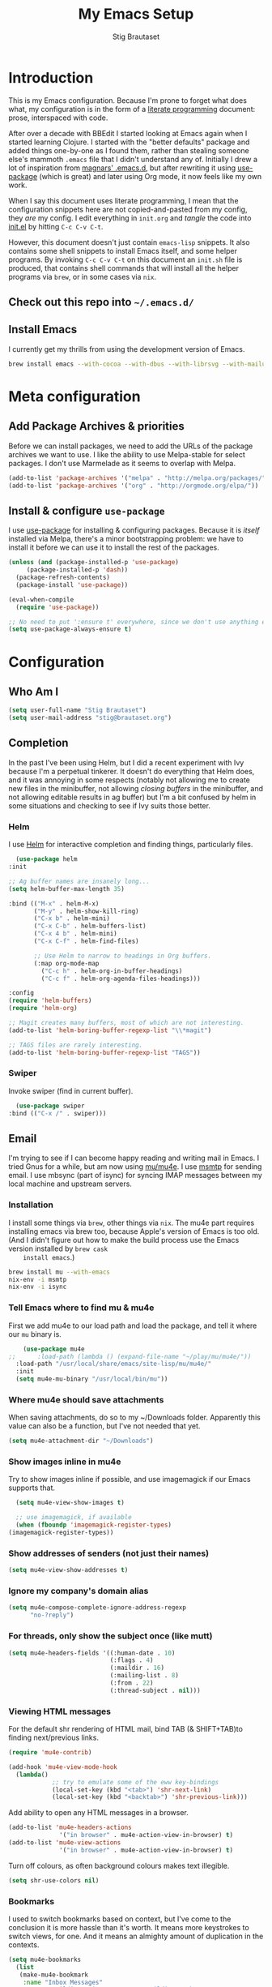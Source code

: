 #+TITLE: My Emacs Setup
#+AUTHOR: Stig Brautaset
#+OPTIONS: f:t h:4
#+PROPERTY: header-args:emacs-lisp    :tangle init.el
#+PROPERTY: header-args:sh            :tangle init.sh
#+PROPERTY: header-args            :results silent
#+STARTUP: content
* Introduction

  This is my Emacs configuration. Because I'm prone to forget what does what,
  my configuration is in the form of a [[http://orgmode.org/worg/org-contrib/babel/intro.html#literate-programming][literate programming]] document: prose,
  interspaced with code.

  After over a decade with BBEdit I started looking at Emacs again
  when I started learning Clojure. I started with the "better
  defaults" package and added things one-by-one as I found them,
  rather than stealing someone else's mammoth =.emacs= file that I
  didn't understand any of. Initially I drew a lot of inspiration from
  [[https://github.com/magnars/.emacs.d][magnars' .emacs.d]], but after rewriting it using [[https://github.com/jwiegley/use-package][use-package]] (which
  is great) and later using Org mode, it now feels like my own work.

  When I say this document uses literate programming, I mean that the
  configuration snippets here are not copied-and-pasted from my
  config, they /are/ my config. I edit everything in =init.org= and /tangle/
  the code into [[file:init.el][init.el]] by hitting =C-c C-v C-t=.

  However, this document doesn't just contain =emacs-lisp= snippets. It
  also contains some shell snippets to install Emacs itself, and some
  helper programs. By invoking =C-c C-v C-t= on this document an =init.sh=
  file is produced, that contains shell commands that will install all
  the helper programs via =brew=, or in some cases via =nix=.

** Check out this repo into =~/.emacs.d/=

** Install Emacs

   I currently get my thrills from using the development version of Emacs.

   #+BEGIN_SRC sh
   brew install emacs --with-cocoa --with-dbus --with-librsvg --with-mailutils
   #+END_SRC

* Meta configuration

** Add Package Archives & priorities

   Before we can install packages, we need to add the URLs of the
   package archives we want to use. I like the ability to use
   Melpa-stable for select packages. I don't use Marmelade as it seems
   to overlap with Melpa.

   #+BEGIN_SRC emacs-lisp
     (add-to-list 'package-archives '("melpa" . "http://melpa.org/packages/"))
     (add-to-list 'package-archives '("org" . "http://orgmode.org/elpa/"))
   #+END_SRC

** Install & configure =use-package=

   I use [[https://github.com/jwiegley/use-package][use-package]] for installing & configuring packages. Because it
   is /itself/ installed via Melpa, there's a minor bootstrapping
   problem: we have to install it before we can use it to install the
   rest of the packages.

   #+BEGIN_SRC emacs-lisp
     (unless (and (package-installed-p 'use-package)
		  (package-installed-p 'dash))
       (package-refresh-contents)
       (package-install 'use-package))

     (eval-when-compile
       (require 'use-package))

     ;; No need to put ':ensure t' everywhere, since we don't use anything else to install packages.
     (setq use-package-always-ensure t)
   #+END_SRC

* Configuration
** Who Am I

   #+BEGIN_SRC emacs-lisp
   (setq user-full-name "Stig Brautaset")
   (setq user-mail-address "stig@brautaset.org")
   #+END_SRC
** Completion

   In the past I've been using Helm, but I did a recent experiment with
   Ivy because I'm a perpetual tinkerer. It doesn't do everything that
   Helm does, and it was annoying in some respects (notably not
   allowing me to create new files in the minibuffer, not allowing
   /closing buffers/ in the minibuffer, and not allowing editable results
   in ag buffer) but I'm a bit confused by helm in some situations and
   checking to see if Ivy suits those better.

*** Helm

    I use [[https://github.com/emacs-helm/helm][Helm]] for interactive completion and finding things,
    particularly files.

    #+BEGIN_SRC emacs-lisp
      (use-package helm
	:init

	;; Ag buffer names are insanely long...
	(setq helm-buffer-max-length 35)

	:bind (("M-x" . helm-M-x)
	       ("M-y" . helm-show-kill-ring)
	       ("C-x b" . helm-mini)
	       ("C-x C-b" . helm-buffers-list)
	       ("C-x 4 b" . helm-mini)
	       ("C-x C-f" . helm-find-files)

	       ;; Use Helm to narrow to headings in Org buffers.
	       (:map org-mode-map
		     ("C-c h" . helm-org-in-buffer-headings)
		     ("C-c f" . helm-org-agenda-files-headings)))

	:config
	(require 'helm-buffers)
	(require 'helm-org)

	;; Magit creates many buffers, most of which are not interesting.
	(add-to-list 'helm-boring-buffer-regexp-list "\\*magit")

	;; TAGS files are rarely interesting.
	(add-to-list 'helm-boring-buffer-regexp-list "TAGS"))
    #+END_SRC

*** Swiper

    Invoke swiper (find in current buffer).

    #+BEGIN_SRC emacs-lisp
      (use-package swiper
	:bind (("C-x /" . swiper)))
    #+END_SRC
** Email

   I'm trying to see if I can become happy reading and writing mail in
   Emacs. I tried Gnus for a while, but am now using [[http://www.djcbsoftware.nl/code/mu/][mu/mu4e]]. I use
   [[http://msmtp.sourceforge.net/][msmtp]] for sending email. I use mbsync (part of isync) for syncing
   IMAP messages between my local machine and upstream servers.

*** Installation

    I install some things via =brew=, other things via =nix=. The mu4e
    part requires installing emacs via brew too, because Apple's
    version of Emacs is too old.  (And I didn't figure out how to make
    the build process use the Emacs version installed by =brew cask
    install emacs=.)

    #+BEGIN_SRC sh
      brew install mu --with-emacs
      nix-env -i msmtp
      nix-env -i isync
    #+END_SRC

*** Tell Emacs where to find mu & mu4e

    First we add mu4e to our load path and load the package, and tell it where
    our =mu= binary is.

    #+BEGIN_SRC emacs-lisp
      (use-package mu4e
  ;;      :load-path (lambda () (expand-file-name "~/play/mu/mu4e/"))
	:load-path "/usr/local/share/emacs/site-lisp/mu/mu4e/"
	:init
	(setq mu4e-mu-binary "/usr/local/bin/mu"))
    #+END_SRC

*** Where mu4e should save attachments

    When saving attachments, do so to my ~/Downloads folder. Apparently
    this value can also be a function, but I've not needed that yet.

    #+BEGIN_SRC emacs-lisp
      (setq mu4e-attachment-dir "~/Downloads")
    #+END_SRC

*** Show images inline in mu4e

    Try to show images inline if possible, and use imagemagick if our Emacs
    supports that.

    #+BEGIN_SRC emacs-lisp
      (setq mu4e-view-show-images t)

      ;; use imagemagick, if available
      (when (fboundp 'imagemagick-register-types)
	(imagemagick-register-types))
    #+END_SRC

*** Show addresses of senders (not just their names)

    #+BEGIN_SRC emacs-lisp
      (setq mu4e-view-show-addresses t)
    #+END_SRC

*** Ignore my company's domain alias

    #+BEGIN_SRC emacs-lisp
      (setq mu4e-compose-complete-ignore-address-regexp
            "no-?reply")
    #+END_SRC

*** For threads, only show the subject once (like mutt)

    #+BEGIN_SRC emacs-lisp
      (setq mu4e-headers-fields '((:human-date . 10)
                                  (:flags . 4)
                                  (:maildir . 16)
                                  (:mailing-list . 8)
                                  (:from . 22)
                                  (:thread-subject . nil)))
    #+END_SRC

*** Viewing HTML messages

    For the default shr rendering of HTML mail, bind TAB (& SHIFT+TAB)to
    finding next/previous links.

    #+BEGIN_SRC emacs-lisp
      (require 'mu4e-contrib)

      (add-hook 'mu4e-view-mode-hook
		(lambda()
                  ;; try to emulate some of the eww key-bindings
                  (local-set-key (kbd "<tab>") 'shr-next-link)
                  (local-set-key (kbd "<backtab>") 'shr-previous-link)))

    #+END_SRC

    Add ability to open any HTML messages in a browser.

    #+BEGIN_SRC emacs-lisp
      (add-to-list 'mu4e-headers-actions
                    '("in browser" . mu4e-action-view-in-browser) t)
      (add-to-list 'mu4e-view-actions
                    '("in browser" . mu4e-action-view-in-browser) t)
    #+END_SRC

    Turn off colours, as often background colours makes text illegible.

    #+BEGIN_SRC emacs-lisp
      (setq shr-use-colors nil)
    #+END_SRC

*** Bookmarks

    I used to switch bookmarks based on context, but I've come to the
    conclusion it is more hassle than it's worth. It means more
    keystrokes to switch views, for one. And it means an almighty amount
    of duplication in the contexts.

    #+BEGIN_SRC emacs-lisp
      (setq mu4e-bookmarks
	    (list
	     (make-mu4e-bookmark
	      :name "Inbox Messages"
	      :query "maildir:/Private/INBOX OR maildir:/Work/INBOX"
	      :key ?i)
	     (make-mu4e-bookmark
	      :name "Flagged Messages"
	      :query "flag:flagged"
	      :key ?f)
	     (make-mu4e-bookmark
	      :name "Unread Messages (Private)"
	      :query "flag:unread AND maildir:/Private/* AND NOT maildir:/Private/spam"
	      :key ?u)
	     (make-mu4e-bookmark
	      :name "Unread Messages (Work)"
	      :query "flag:unread AND maildir:/Work/INBOX"
	      :key ?w)
	     (make-mu4e-bookmark
	      :name "Today's messages"
	      :query "date:today..now"
	      :key ?t)
	     (make-mu4e-bookmark
	      :name "Last 7 days"
	      :query "date:7d..now"
	      :key ?7)))
    #+END_SRC

*** Signatures

    I use different signatures for different purposes. Work signature is
    read from a file, while some mailinglists get dynamic signatures
    with relevant Emacs / Org / Mu4e version information.

    #+BEGIN_SRC emacs-lisp
      (defun get-string-from-file (filePath)
	"Return filePath's file content."
	(with-temp-buffer
          (insert-file-contents filePath)
          (buffer-string)))

      (defun my-emacs-org-sig ()
	(concat "; " (car (split-string (emacs-version) " ("))
		", " (car (split-string (org-version nil t) " ("))))

      (defun my-emacs-mu4e-sig ()
	(concat "; " (car (split-string (emacs-version) " ("))
		", Mu4e " (car (split-string mu4e-mu-version))))
    #+END_SRC

*** Maildir Shortcuts

    Allow convenient jumping or moving directly to some maildirs.

    #+BEGIN_SRC emacs-lisp
      (setq mu4e-maildir-shortcuts '(("/Private/INBOX" . ?i)
                                     ("/Private/spam" . ?s)
                                     ("/Private/Archive" . ?a)
                                     ("/Work/INBOX" . ?I)
                                     ("/Work/spam" . ?S)
                                     ("/Work/archive" . ?A)))
    #+END_SRC

*** Dynamic folders

    Define sent, drafts, trash and refile folders based on the account
    we find the mail in.

    #+BEGIN_SRC emacs-lisp
      ;; Messages sent via GMail gets added to sent mail on the server side
      (setq mu4e-sent-folder "/Private/sent")

      ;; I don't want to sync drafts
      (setq mu4e-drafts-folder "/drafts")

      (setq mu4e-trash-folder
            (lambda (msg)
              (if (string-prefix-p "/Work/" (mu4e-msg-field msg :maildir))
                  "/Work/trash" "/Private/trash")))

      (setq mu4e-refile-folder
            (lambda (msg)
              (if (string-prefix-p "/Work/" (mu4e-msg-field msg :maildir))
                  "/Work/archive" "/Private/Archive")))
    #+END_SRC

*** Switch between multiple contexts

    Set up different contexts based on which folder / mailbox I'm in. This is
    much more obvious than Gnus' approach, IMO. I like it.

    #+BEGIN_SRC emacs-lisp
      (defun sb/maildir-match (needle)
	`(lambda (msg)
	   (when msg
	     (s-contains-p ,needle
			   (mu4e-message-field msg :maildir)))))

      (defun sb/to-match (needle)
	`(lambda (msg)
	   (when msg
	     (-some (lambda (entry)
		      (s-contains-p ,needle (cdr entry)))
		    (mu4e-message-field msg :to)))))

      (setq mu4e-contexts
	    (list
	     (make-mu4e-context
	      :name "Org"
	      :match-func (sb/to-match "emacs-orgmode")
	      :vars '((user-mail-address . "stig@brautaset.org")
		      (mu4e-compose-signature . (my-emacs-org-sig))))

	     (make-mu4e-context
	      :name "Mu"
	      :match-func (sb/to-match "mu-discuss")
	      :vars '((user-mail-address . "stig@brautaset.org")
		      (mu4e-compose-signature . (my-emacs-mu4e-sig))))

	     (make-mu4e-context
	      :name "Private"
	      :match-func (sb/maildir-match "/Private/")
	      :vars '((user-mail-address . "stig@brautaset.org")
		      (mu4e-compose-signature . nil)))

	     (make-mu4e-context
	      :name "GitHub"
	      :match-func (sb/to-match "@reply.github.com")
	      :vars '((user-mail-address . "sbrautaset@laterpay.net")
		      (mu4e-compose-signature . nil)))

	     (make-mu4e-context
	      :name "JIRA"
	      :match-func (sb/to-match "@laterpay.atlassian.net")
	      :vars '((user-mail-address . "sbrautaset@laterpay.net")
		      (mu4e-compose-signature . nil)))

	     (make-mu4e-context
	      :name "Work"
	      :match-func (sb/maildir-match "/Work/")
	      :vars '((user-mail-address . "sbrautaset@laterpay.net")
		      (mu4e-compose-signature . (get-string-from-file "~/Dropbox/Config/LaterPay.signature"))))))
    #+END_SRC

*** Context defaults

    #+BEGIN_SRC emacs-lisp
      (setq mu4e-context-policy nil)
      (setq mu4e-compose-context-policy 'ask)
    #+END_SRC

*** A list of my addresses

    #+BEGIN_SRC emacs-lisp
      (setq mu4e-user-mail-address-list
            '("stig@brautaset.org"
              "stig.brautaset@icloud.com"
              "sbrautaset@laterpay.net"))
    #+END_SRC

*** Tell mu4e that I don't want to email myself, normally

    #+BEGIN_SRC emacs-lisp
    (setq mu4e-compose-dont-reply-to-self t)
    #+END_SRC

*** Gmail hacks
**** Don't store sent messages

     Google automatically stores messages sent through their SMTP
     servers to sent messages, so we should not duplicate that.

     #+BEGIN_SRC emacs-lisp
       (setq mu4e-sent-messages-behavior
             (lambda ()
               (if (string= (message-sendmail-envelope-from) "sbrautaset@laterpay.net")
                   'delete 'sent)))
     #+END_SRC

**** Skip duplicate emails

     Because of the weird interaction between Gmail labels and IMAP, often
     messages show up in =archive= /and/ INBOX. This setting should help in that
     case:

     #+BEGIN_SRC emacs-lisp
     (setq mu4e-headers-skip-duplicates t)
     #+END_SRC

*** Support queueing outgoing mail

    Configure mu4e to support queueing mail for sending later, for cases when I
    don't have network connection.

    #+BEGIN_SRC emacs-lisp
	(setq smtpmail-queue-mail nil
            smtpmail-queue-dir   "~/Maildir/queue/cur")
    #+END_SRC

    This requires creating the queue directory, which you can do with =mu=. We
    also tell mu not to index the queue:

    #+BEGIN_SRC sh
    mu mkdir ~/Maildir/queue
    touch ~/Maildir/queue/.noindex
    #+END_SRC

*** Downloading email over IMAP

    I used to use OfflineIMAP for this, but mbsync (from the isync suite) seems
    faster and doesn't have this annoying db outside of the Maildir to keep in
    sync. Config looks like this:

    #+BEGIN_SRC conf :tangle ~/.mbsyncrc
      IMAPAccount icloud
      Host imap.mail.me.com
      User stig.brautaset@icloud.com
      # UseIMAPS yes
      AuthMechs LOGIN
      SSLType IMAPS
      SSLVersions TLSv1
      PassCmd "security find-generic-password -s mbsync-icloud-password -w"

      IMAPStore icloud-remote
      Account icloud

      MaildirStore icloud-local
      Path ~/Maildir/Private/
      Inbox ~/Maildir/Private/INBOX

      Channel icloud-inbox
      Master :icloud-remote:
      Slave :icloud-local:
      Create Both
      Expunge Both
      SyncState *

      Channel icloud-archive
      Master :icloud-remote:
      Slave :icloud-local:
      Patterns "Archive"
      Create Both
      Expunge Both
      SyncState *

      Channel icloud-trash
      Master :icloud-remote:"Deleted Messages"
      Slave :icloud-local:trash
      Create Both
      Expunge Both
      SyncState *

      Channel icloud-spam
      Master :icloud-remote:"Junk"
      Slave :icloud-local:spam
      Create Both
      Expunge Both
      SyncState *

      Channel icloud-sent
      Master :icloud-remote:"Sent Messages"
      Slave :icloud-local:sent
      Create Both
      Expunge Both
      SyncState *


      # ACCOUNT INFORMATION
      IMAPAccount gmail
      Host imap.gmail.com
      User sbrautaset@laterpay.net
      PassCmd "security find-generic-password -s mbsync-gmail-password -w"
      # UseIMAPS yes
      # AuthMechs LOGIN
      AuthMechs PLAIN
      SSLType IMAPS
      # SSLVersions SSLv3
      CertificateFile /usr/local/etc/openssl/cert.pem

      # THEN WE SPECIFY THE LOCAL AND REMOTE STORAGE
      # - THE REMOTE STORAGE IS WHERE WE GET THE MAIL FROM (E.G., THE
      #   SPECIFICATION OF AN IMAP ACCOUNT)
      # - THE LOCAL STORAGE IS WHERE WE STORE THE EMAIL ON OUR COMPUTER

      # REMOTE STORAGE (USE THE IMAP ACCOUNT SPECIFIED ABOVE)
      IMAPStore gmail-remote
      Account gmail

      # LOCAL STORAGE (CREATE DIRECTORIES with mkdir -p Maildir/gmail)
      MaildirStore gmail-local
      Path ~/Maildir/Work/
      Inbox ~/Maildir/Work/INBOX

      # CONNECTIONS SPECIFY LINKS BETWEEN REMOTE AND LOCAL FOLDERS
      #
      # CONNECTIONS ARE SPECIFIED USING PATTERNS, WHICH MATCH REMOTE MAIL
      # FOLDERS. SOME COMMONLY USED PATTERS INCLUDE:
      #
      # 1 "*" TO MATCH EVERYTHING
      # 2 "!DIR" TO EXCLUDE "DIR"
      # 3 "DIR" TO MATCH DIR
      #
      # FOR INSTANCE IN THE SPECIFICATION BELOW:
      #
      # gmail-inbox gets the folder INBOX, ARCHIVE, and everything under "ARCHIVE*"
      # gmail-trash gets only the "[Gmail]/Trash" folder and stores it to the local "trash" folder

      Channel gmail-inbox
      Master :gmail-remote:
      Slave :gmail-local:
      Create Both
      Expunge Both
      SyncState *

      Channel gmail-archive
      Master :gmail-remote:"Archived"
      Slave :gmail-local:archive
      Create Both
      Expunge Both
      SyncState *

      Channel gmail-trash
      Master :gmail-remote:"[Gmail]/Bin"
      Slave :gmail-local:trash
      Create Both
      Expunge Both
      SyncState *

      Channel gmail-spam
      Master :gmail-remote:"[Gmail]/Spam"
      Slave :gmail-local:spam
      Create Both
      Expunge Both
      SyncState *

      Channel gmail-sent
      Master :gmail-remote:"[Gmail]/Sent Mail"
      Slave :gmail-local:sent
      Create Both
      Expunge Both
      SyncState *

      # GROUPS PUT TOGETHER CHANNELS, SO THAT WE CAN INVOKE
      # MBSYNC ON A GROUP TO SYNC ALL CHANNELS
      #
      # FOR INSTANCE: "mbsync gmail" GETS MAIL FROM
      # "gmail-inbox", "gmail-sent", and "gmail-trash"
      #

      Group all
      Channel gmail-archive
      Channel gmail-inbox
      Channel gmail-sent
      Channel gmail-spam
      Channel gmail-trash
      Channel icloud-archive
      Channel icloud-inbox
      Channel icloud-sent
      Channel icloud-spam
      Channel icloud-trash

      Group inboxes
      Channel gmail-inbox
      Channel icloud-inbox
    #+END_SRC

*** Avoid "Duplicate UID" messages during mbsync runs

    #+BEGIN_SRC emacs-lisp
      (setq mu4e-change-filenames-when-moving t)
    #+END_SRC

*** Make the mu4e update window smaller than default

    This seems more appropriate for mbsync, since it's much less verbose
    than offlineimap by default.

    #+BEGIN_SRC emacs-lisp
    (setq mu4e~update-buffer-height 3)
    #+END_SRC

*** Be silent about indexing messages

    #+BEGIN_SRC emacs-lisp
      (setq mu4e-hide-index-messages t)
      (setq mu4e-update-interval nil)
    #+END_SRC

*** Cycle addresses in the From header

    Add a keybinding to cycle between from addresses in the message buffer.
    Credit to [[https://www.emacswiki.org/emacs/GnusTutorial][GnusTutorial]] which is where I found the example I adopted this
    from.

    #+BEGIN_SRC emacs-lisp
      (setq message-alternative-emails
            (regexp-opt mu4e-user-mail-address-list))

      (setq message-from-selected-index 0)
      (defun message-loop-from ()
	(interactive)
	(setq message-article-current-point (point))
	(goto-char (point-min))
	(if (eq message-from-selected-index (length mu4e-user-mail-address-list))
            (setq message-from-selected-index 0) nil)
	(while (re-search-forward "^From:.*$" nil t)
          (replace-match (concat "From: " user-full-name " <" (nth message-from-selected-index mu4e-user-mail-address-list) ">")))
	(goto-char message-article-current-point)
	(setq message-from-selected-index (+ message-from-selected-index 1)))

      (add-hook 'message-mode-hook
		(lambda ()
                  (define-key message-mode-map "\C-c\C-f\C-f" 'message-loop-from)))
    #+END_SRC

*** Compose Emails with Org mode

    I want to be able to create links to messages from Org mode
    capture templates, as email Inbox is a terrible TODO list.  I
    define =C-c x= as a short-cut to switch to Org mode, and back, to
    message mode, so that I can use full Org mode to edit messages if
    I want.

    #+BEGIN_SRC emacs-lisp
      (use-package mu4e
	:ensure nil
	:bind (:map mu4e-compose-mode-map ("C-c x" . org-mode))
	:config
	(require 'org-mu4e))
    #+END_SRC

    #+BEGIN_SRC emacs-lisp
      (use-package org-mime
	:bind (:map message-mode-map
                    ("C-c h" . org-mime-htmlize))
	:init
	(setq org-mime-preserve-breaks nil))
    #+END_SRC

*** Sending mail with MSMTP

    MSMTP's configuration is really simple, and it will detect the account to
    use from the "from" address. Let's go!

    MSMTP obtains passwords from the system Keychain. See the [[http://msmtp.sourceforge.net/doc/msmtp.html#Authentication][Authentication]]
    section in the msmtp documentation for details.

    #+BEGIN_SRC conf :tangle ~/.msmtprc
      defaults

      port 587
      tls on
      tls_trust_file /usr/local/etc/openssl/cert.pem
      auth on

      ###############
      account private

      from stig@brautaset.org
      host mail.gandi.net
      user mailbox@brautaset.org

      #############
      account icloud

      from stig.brautaset@icloud.com
      host smtp.mail.me.com
      user stig.brautaset@icloud.com

      ############
      account work

      from sbrautaset@laterpay.net
      host smtp.gmail.com
      user sbrautaset@laterpay.net

      #########################
      account default : private
    #+END_SRC

    Finally we have to tell Emacs to use msmtp to send mail:

    #+BEGIN_SRC emacs-lisp
      (setq message-send-mail-function 'message-send-mail-with-sendmail
            sendmail-program "msmtp")
    #+END_SRC

*** Don't keep buffer for sent messages

    #+BEGIN_SRC emacs-lisp
    (setq message-kill-buffer-on-exit t)
    #+END_SRC

*** Lookup by lists

    #+BEGIN_SRC emacs-lisp
      (defun my4e~query-lists-command ()
	(concat
	 "mu find --fields v 'list:.* AND date:1m.. AND flag:new' | sort -u"))

      (defun my4e~headers-ask-for-list ()
	(let* ((output (shell-command-to-string
			(my4e~query-lists-command)))
               (lists (split-string output "\n")))
          (ivy-completing-read "[mu4e] Jump to list: " lists)))

      (defun my4e-headers-jump-to-list (listid)
	(interactive
	 (let ((listid (my4e~headers-ask-for-list)))
           (list listid)))
	(when listid
          (mu4e-mark-handle-when-leaving)
          (mu4e-headers-search (format "flag:new list:\"%s\"" listid))))

      (define-key mu4e-headers-mode-map (kbd "l") 'my4e-headers-jump-to-list)
    #+END_SRC

*** Make editing with mu4e's format=flowed mode nicer

    I don't like how it forces you to use long lines, rather than use
    soft newlines, but setting a wide fringe and visual line mode makes
    it bearable.

    #+BEGIN_SRC emacs-lisp
      (setq mu4e-compose-format-flowed t)
    #+END_SRC

*** On-the-fly spell checking for email messages

    Do spell checking on-the-fly in message mode.

    #+BEGIN_SRC emacs-lisp
      (use-package flyspell-lazy
	:config
	(defun my-message-setup-routine ()
          (flyspell-mode 1))
	(add-hook 'mu4e-compose-mode-hook 'my-message-setup-routine))
    #+END_SRC
*** Get New Mail                                               :EXPERIMENTAL:

    #+begin_src emacs-lisp
    (setq mu4e-get-mail-command "mbsync -a")
    #+end_src
** Flymake

   #+BEGIN_SRC emacs-lisp
     (use-package flymake
       :bind (:map flymake-mode-map
	      ("M-n" . flymake-goto-next-error)
	      ("M-p" . flymake-goto-prev-error)))
   #+END_SRC
** International Support

    I'm Norwegian, but use a GB keyboard. I also use Dvorak keyboard
    layout. I also have Polish colleagues whose names I don't want to
    mangle completely. Keep this in mind if you find the below
    confusing.

*** Always use UTF-8 encoding

    Let's always use UTF-8 encoding. Pretty, pretty please with sugar on top.

    #+BEGIN_SRC emacs-lisp
      (setq locale-coding-system 'utf-8)
      (set-terminal-coding-system 'utf-8)
      (set-keyboard-coding-system 'utf-8)
      (set-selection-coding-system 'utf-8)
      (prefer-coding-system 'utf-8)
    #+END_SRC

*** Use Aspell with UK English Dictionary

    Configure Emacs to use the Queen's English for spell checking. Also,
    use /aspell/ rather than /ispell/.

    #+BEGIN_SRC emacs-lisp
      (setq ispell-program-name "aspell"
            ispell-dictionary "british")
    #+END_SRC

    Install aspell with the appropriate dictionary:

    #+BEGIN_SRC sh
      nix-env -i aspell
    #+END_SRC

** Lilypond

  #+BEGIN_SRC emacs-lisp
    (use-package lilypond-mode
      :load-path "/Applications/LilyPond.app/Contents/Resources/share/emacs/site-lisp/"
      :mode (("\\.ly\\'" . LilyPond-mode)
	     ("\\.ily\\'" . LilyPond-mode))
      :init
      (autoload 'LilyPond-mode "lilypond-mode" "LilyPond Editing Mode" t)
      (add-hook 'LilyPond-mode-hook (lambda () (turn-on-font-lock))))
  #+END_SRC

** Magit & GitHub
*** Magit

    I use [[http://magit.vc][Magit]] all day. If you use git a lot it's possibly worth switching to
    Emacs just for it. It is excellent. I bind =H-m= to =magit-status=, which is
    the main entry point for the mode.

    #+BEGIN_SRC emacs-lisp
      (use-package magit
	:bind (("M-m" . magit-status)
	       ("s-b" . magit-blame)))
    #+END_SRC

*** GitHub

    There's a new GitHub integration tool... Let's try that instead of
    magit-gh-pulls for a bit.

    #+BEGIN_SRC emacs-lisp
      (use-package magithub
	:after magit
	:init
	(setq magithub-clone-default-directory "~/work")
	:config
	(magithub-feature-autoinject t))
    #+END_SRC

    Link to file location on github.

    #+BEGIN_SRC emacs-lisp
      (use-package git-link
	:bind ("C-c g l" . git-link))
    #+END_SRC

*** Gists

    Viewing & editing gists in Emacs? Sure! I want that!

    #+BEGIN_SRC emacs-lisp
      (use-package gist
	:bind (("C-x g l" . gist-list)
               ("C-x g c" . gist-region-or-buffer-private))
	:init

	;; The defaults for these are too small for gists
	(setq max-specpdl-size 3000)
	(setq max-lisp-eval-depth 2000)

	(setq gist-ask-for-description t))
    #+END_SRC

*** Resolving Conflicts

    Sometimes I have to resolve conflicts. I then use Ediff, which I
    launch from Magit. Occasionally I want to pick *both* sides of the
    conflicts. (If both branches add an entry to a list, for example;
    which can often happen in hieradata / puppet.) This adds =d= as a
    shortcut to do that. ([[http://stackoverflow.com/a/29757750/5950][Credits]].) You can use =~= to swap the A and B
    buffers, so in effect you can get A then B, /or/ B then A.

    #+BEGIN_SRC emacs-lisp
      (defun ediff-copy-both-to-C ()
	(interactive)
	(ediff-copy-diff ediff-current-difference nil 'C nil
			 (concat
                          (ediff-get-region-contents ediff-current-difference 'A ediff-control-buffer)
                          (ediff-get-region-contents ediff-current-difference 'B ediff-control-buffer))))
      (defun add-d-to-ediff-mode-map () (define-key ediff-mode-map "d" 'ediff-copy-both-to-C))
      (add-hook 'ediff-keymap-setup-hook 'add-d-to-ediff-mode-map)
    #+END_SRC

*** Auto commit

    In some projects (notably, my Org/Agenda setup) I want to
    automatically commit when editing files.

    #+BEGIN_SRC emacs-lisp
      (use-package git-auto-commit-mode
	:init
	(setq gac-shell-and "; and "))
    #+END_SRC

** Miscellaneous
   Now on to the actual configuration of packages & Emacs behaviour.

*** Auto-complete

    #+BEGIN_SRC emacs-lisp
    (use-package company
      :init
      ;; https://emacs.stackexchange.com/a/10838
      (setq company-dabbrev-downcase nil)
      :config
      (global-company-mode))
    #+END_SRC

*** I like big fonts and I cannot lie

 #+BEGIN_SRC emacs-lisp
 (set-face-attribute 'default nil :height 150)
 #+END_SRC
*** Add =/usr/local/bin= to our path

    The GUI Emacs gets exec path from the system, rather than the login shell.
    This requires us to add ~/usr/local/bin~ to ~exec-path~ lest it can't find
    any programs installed by =brew=.

    #+BEGIN_SRC emacs-lisp
      (use-package exec-path-from-shell
	:config
	(when (memq window-system '(mac ns x))
	  (exec-path-from-shell-initialize)

	  ;; This is required for curl to work from within Emacs when curl is installed via nix
	  (exec-path-from-shell-copy-env "NIX_SSL_CERT_FILE")))

      ;; Avoid "WARNING: terminal is not fully functional" prompt every time
      ;; I invoke `aws $subcommand help`.
      (setenv "PAGER" "cat")
    #+END_SRC

*** Don't hide Emacs when  ⌘-h is pressed

    In Emacs Mac Port, ⌘-h bypasses any Emacs keybindings and instead sends a
    "pass command to system" message to Mac OSX, which then hides the entire
    application. [[https://github.com/railwaycat/homebrew-emacsmacport/issues/55][I don't want that]].

    #+BEGIN_SRC emacs-lisp
      (setq mac-pass-command-to-system nil)
    #+END_SRC

*** Make mouse scrolling smoother

    The adaptive mouse scrolling is far, far too quick so let's turn that off.

    #+BEGIN_SRC emacs-lisp
    (setq mouse-wheel-progressive-speed nil)
    (setq mouse-wheel-scroll-amount '(1 ((shift) . 5) ((control))))
    #+END_SRC

*** Support for fullscreen

    I like to run apps in fullscreen mode. Unfortunately ediff merge, when running
    an Emacs version without Yamamoto's Mac patch set, doesn't really work in
    fullscreen---it ends up putting the small emerge control frame on a
    different screen. Because I like Emacs 25 (for up-to-date Gnus) I work
    around this problem by exiting fullscreen and just maximising the frame
    instead.

    Toggling frame maximation is already available as =M-<f10>=, so all we need
    to do is add a key binding to toggle fullscreen. I found this function at
    the [[https://www.emacswiki.org/emacs/FullScreen#toc26][EmacsWiki Fullscreen page]], and it does just that.

    #+BEGIN_SRC emacs-lisp
      (defun my-toggle-fullscreen ()
	"Toggle full screen"
	(interactive)
	(set-frame-parameter
         nil 'fullscreen
         (when (not (frame-parameter nil 'fullscreen)) 'fullboth)))

      (global-set-key (kbd "M-<f11>") 'my-toggle-fullscreen)
    #+END_SRC

    Sometimes (when using ediff) I don't use fullscreen. By resizing the window
    by pixels rather than characters we can still fill the entire screen.

    #+BEGIN_SRC emacs-lisp
      (setq frame-resize-pixelwise t)
    #+END_SRC

*** Disable kill-emacs

    Disable =s-q= (=kill-emacs=) as it is too close to =M-q= which I use for
    reflowing text.

    #+BEGIN_SRC emacs-lisp
      (global-set-key (kbd "s-q") nil)
    #+END_SRC

*** Put Custom settings in a separate file

    I prefer to code my configuration, but sometimes Custom settings are good
    enough. I prefer that such settings live in a separate file though. Load
    that file if it exists.

    #+BEGIN_SRC emacs-lisp
      (setq custom-file (expand-file-name "custom.el" user-emacs-directory))
      (if (file-exists-p custom-file)
          (load custom-file))
    #+END_SRC

*** Start the Emacs Daemon

    We want Emacs to be running its server so we can interact with it using =emacsclient=.

   #+BEGIN_SRC emacs-lisp
     (require 'server)
     (unless (server-running-p)
       (server-start))
   #+END_SRC

*** End all files in a newline

    All files should end in a newline. Insert one if there isn't one already.

    #+BEGIN_SRC emacs-lisp
      (setq require-final-newline t)
    #+END_SRC

*** Highlight & deal with whitespace annoyances

    This highlights certain whitespace annoyances, and adds a key binding to
    clean it up.

    #+BEGIN_SRC emacs-lisp
      (require 'whitespace)
      (setq whitespace-style '(face empty tabs trailing))
      (global-whitespace-mode t)

      (global-set-key (kbd "s-w") 'whitespace-cleanup)
    #+END_SRC

*** Set up modifier keys on OS X

    Set up the modifier keys the way that best fits my keyboard.

    #+BEGIN_SRC emacs-lisp
      ;; Both Command keys are 'Meta'
      (setq mac-right-command-modifier 'meta
	    mac-command-modifier 'meta)

      ;; Option or Alt is 'Super'
      (setq mac-option-modifier 'super)

      ;; Right Alt (option) can be used to enter symbols like em dashes '—' and euros '€' and stuff.
      (setq mac-right-option-modifier 'nil)

      (setq ns-function-modifier 'hyper)
    #+END_SRC

*** Auto revert mode

    When files change on disk, revert the buffer automatically.

    #+BEGIN_SRC emacs-lisp
      (global-auto-revert-mode 1)
    #+END_SRC

*** Don't store backup files next to originals

    I don't like backup files (those dreaded =foo~= ones) all over my disk.
    This places them in =~/.emacs.d/backups=.

    #+BEGIN_SRC emacs-lisp
      (setq backup-directory-alist `(("." . ,(concat user-emacs-directory "backups"))))
      (setq backup-by-copying t)
    #+END_SRC

*** Transparently open compressed files

    I *do* like it when Emacs transparently opens compressed files. It gives
    me the warm fuzzies.

    #+BEGIN_SRC emacs-lisp
      (auto-compression-mode t)
    #+END_SRC

*** Make 'y' and 'n' satisfy prompts

    Answering just 'y' or 'n' will do, rather than having to spell out "yes"
    or "no".

    #+BEGIN_SRC emacs-lisp
      (defalias 'yes-or-no-p 'y-or-n-p)
    #+END_SRC

*** Toggle Window Split function

    Sometimes a window is split horizontally, and you would prefer
    vertically. Or vice versa. This function can help! Just don't ask me how
    it works: I found it on StackOverflow. (I think. Again.)

    #+BEGIN_SRC emacs-lisp
      (defun toggle-window-split ()
	(interactive)
	(if (= (count-windows) 2)
            (let* ((this-win-buffer (window-buffer))
                   (next-win-buffer (window-buffer (next-window)))
                   (this-win-edges (window-edges (selected-window)))
                   (next-win-edges (window-edges (next-window)))
                   (this-win-2nd (not (and (<= (car this-win-edges)
                                               (car next-win-edges))
                                           (<= (cadr this-win-edges)
                                               (cadr next-win-edges)))))
                   (splitter
                    (if (= (car this-win-edges)
                           (car (window-edges (next-window))))
			'split-window-horizontally
                      'split-window-vertically)))
              (delete-other-windows)
              (let ((first-win (selected-window)))
		(funcall splitter)
		(if this-win-2nd (other-window 1))
		(set-window-buffer (selected-window) this-win-buffer)
		(set-window-buffer (next-window) next-win-buffer)
		(select-window first-win)
		(if this-win-2nd (other-window 1))))))

      (define-key ctl-x-4-map "t" 'toggle-window-split)
    #+END_SRC

*** Delete the file for the current buffer function

    "Delete this file." Simple, huh?

    #+BEGIN_SRC emacs-lisp
      (defun delete-current-buffer-file ()
	"Removes file connected to current buffer and kills buffer."
	(interactive)
	(let ((filename (buffer-file-name))
              (buffer (current-buffer))
              (name (buffer-name)))
          (if (not (and filename (file-exists-p filename)))
              (ido-kill-buffer)
            (when (yes-or-no-p "Are you sure you want to remove this file? ")
              (delete-file filename)
              (kill-buffer buffer)
              (message "File '%s' successfully removed" filename)))))

      (global-set-key (kbd "C-x C-k") 'delete-current-buffer-file)
    #+END_SRC

*** Eshell

    I have started using /Eshell/. It is close to magic. There's not a lot of
    setup (it has its own [[file:eshell/alias][alias file]]), but I've got a keybinding to bring up
    eshell quickly. This launches eshell if it is not already running, or
    switches to it if it is.

    #+BEGIN_SRC emacs-lisp
      (global-set-key (kbd "C-c s") 'eshell)
    #+END_SRC

    Eshell is great, and its Tramp integration allows me to open remote files
    in local Emacs seamlessly with the =find-file= command. (Which I have
    aliased to =ff=.) Eshell also makes sure that my shell behaves the same,
    and has the same config, whether I am on a local machine or a remote one.

*** Tramp

    Allow using sudo over ssh, so we can sudo to root remotely on a machine
    that does not allow root login.

    #+BEGIN_SRC emacs-lisp
      (set-default 'tramp-default-proxies-alist
                   (quote ((".*" "\\`root\\'" "/ssh:%h:"))))
    #+END_SRC

    For opening files using sudo locally, don't connect via SSH. (My local
    machine doesn't accept SSH connections.)

    #+BEGIN_SRC emacs-lisp
      (add-to-list 'tramp-default-proxies-alist
                   '((regexp-quote (system-name)) nil nil))
    #+END_SRC

    If I don't set this then tramp will attempt to use OS X's tempfile
    directory on a remote machine, which does not work. I don't understand
    why it won't use the remote machine's temp directory automatically, but
    there you go.

    #+BEGIN_SRC emacs-lisp
      (setq temporary-file-directory "/tmp/")
    #+END_SRC

    Apparently using =ssh= is faster than the default =scp= mode, so let's use
    that.

    #+BEGIN_SRC emacs-lisp
    (setq tramp-default-method "ssh")
    #+END_SRC

    This function lets me re-open the currently open file using sudo[fn:1].
    I've bound it to =C-c C-s=. It works for both local and remote buffers.

    #+BEGIN_SRC emacs-lisp
      (defun sudo-edit-current-file ()
	(interactive)
	(let ((position (point)))
          (find-alternate-file
           (if (file-remote-p (buffer-file-name))
               (let ((vec (tramp-dissect-file-name (buffer-file-name))))
                 (tramp-make-tramp-file-name
                  "sudo"
                  (tramp-file-name-user vec)
                  (tramp-file-name-host vec)
                  (tramp-file-name-localname vec)))
             (concat "/sudo:root@localhost:" (buffer-file-name))))
          (goto-char position)))
    #+END_SRC

    The man pages on my OS X local machine are very oqften different from the
    remote machines I'm logged in to. Thus, when in eshell, in a /remote/ path,
    I would like to display /remote/ man pages from that system. I'm not sure
    the regular man command can do that, but /woman/ can, with a bit of help.

    I've not /completely/ nailed this, so the useability is a bit rough. But
    with the below command in eshell you can do:

    #+BEGIN_EXAMPLE
    alias man 'tramp-aware-woman ${*man -c --path $1}'
    #+END_EXAMPLE

    Now you have an alias which will open a woman buffer with the /remote/ man
    page of the man page you want.

    #+BEGIN_SRC emacs-lisp
      (defun tramp-aware-woman (man-page-path)
	(interactive)
	(let ((dir (eshell/pwd)))
          (woman-find-file
           (if (file-remote-p dir)
               (let ((vec (tramp-dissect-file-name dir)))
                 (tramp-make-tramp-file-name
                  (tramp-file-name-method vec)
                  (tramp-file-name-user vec)
                  (tramp-file-name-host vec)
                  man-page-path))
             man-page-path))))
    #+END_SRC

*** Set up Clipboard

    These settings improve pasting behaviour with programs outside Emacs.

    Save clipboard strings into the kill ring before replacing them. This is
    useful if you select something in Emacs, then select something from
    _another_ program. If you don't set this to non-nil the previous selection
    done from within Emacs is gone. This preserves it in the kill ring,
    enabling you to retrieve it.

    #+BEGIN_SRC emacs-lisp
      (setq save-interprogram-paste-before-kill t)
    #+END_SRC

    Copying ("yanking") with the mouse copies at point, rather than where you
    click.

    #+BEGIN_SRC emacs-lisp
      (setq mouse-yank-at-point t)
    #+END_SRC

*** Show more "recent files" in =M-x b= window

    Keep up to 100 recent files, rather than the default of 20.

    #+BEGIN_SRC emacs-lisp
     (setq recentf-max-saved-items 100)
    #+END_SRC

*** Save my place in each file

    It's nice if Emacs knows where I was last time I opened a file.

    #+BEGIN_SRC emacs-lisp
      (setq-default save-place t)
      (setq save-place-file (concat user-emacs-directory "places"))
    #+END_SRC

*** Save minibuffer history

    This allows us to "tap up" in the minibuffer to recall previous items,
    even from a previous session.

    #+BEGIN_SRC emacs-lisp
      (savehist-mode 1)
    #+END_SRC

*** Show Matching parens

    This is extremely useful. Put the mark on a paren (any of =()[]{}=,
    actually) and Emacs shows the matching closing/opening one.

    #+BEGIN_SRC emacs-lisp
      (show-paren-mode 1)
    #+END_SRC

*** Add keybinding to join next line to this

    With cursor at any point in a line, hit =M-j= to move to the end, and
    delete the newline. The cursor is left where the newline used to be.

    #+BEGIN_SRC emacs-lisp
      (global-set-key (kbd "M-j")
                      (lambda ()
			(interactive)
			(join-line -1)))
    #+END_SRC

*** Buffer-local regex search

    I like the =C-s= and =C-r= keybindings to mean "search forward/backward
    for this regex".

    #+BEGIN_SRC emacs-lisp
      (global-set-key (kbd "C-s") 'isearch-forward-regexp)
      (global-set-key (kbd "C-r") 'isearch-backward-regexp)
    #+END_SRC

*** Running tests

    Add a convenient keybinding for running tests interactively.

    #+BEGIN_SRC emacs-lisp
      (global-set-key (kbd "C-x t") 'ert)
    #+END_SRC

*** IRC

    But /of course/ Emacs has a built-in IRC client. In fact it has two! But I
    digress. Let's use the oldest one, and configure it slightly.

    #+BEGIN_SRC emacs-lisp
    (setq rcirc-default-nick "stigbra")
    (setq rcirc-default-full-name "Stig Brautaset")
    #+END_SRC

*** SmartParens

    #+BEGIN_SRC emacs-lisp
      (use-package smartparens
	:diminish

	;; I prefer to be explicit about the keybindings I use
	:bind (:map smartparens-mode-map
		    ("C-M-f" . sp-forward-sexp)
		    ("C-M-b" . sp-backward-sexp)
		    ("C-<right>" . sp-forward-slurp-sexp)
		    ("C-<left>" . sp-forward-barf-sexp)
		    ("C-M-<left>" . sp-backward-slurp-sexp)
		    ("C-M-<right>" . sp-backward-barf-sexp))
	:config
	(require 'smartparens-config)
	(smartparens-global-mode t)
	(smartparens-global-strict-mode nil)
	(show-smartparens-global-mode t))
    #+END_SRC

*** CSS

    #+BEGIN_SRC emacs-lisp
    (use-package flymake-css
      :config
      (add-hook 'css-mode-hook 'flymake-css-load))
    #+END_SRC
*** Aggressive Indent

    I like to keep my code indented properly at all times. Aggressive-indent
    helps ensure this. Turn it on for lisp modes.

    #+BEGIN_SRC emacs-lisp
      (use-package aggressive-indent

	:config
	(add-hook 'emacs-lisp-mode-hook #'aggressive-indent-mode)
	(add-hook 'clojure-mode-hook #'aggressive-indent-mode)
	(add-hook 'css-mode-hook #'aggressive-indent-mode))
    #+END_SRC

*** Editorconfig

    Some projects I touch, particularly at work, use [[http://editorconfig.org][editorconfig]] to set up
    their indentation and file format preferences.

    #+BEGIN_SRC emacs-lisp
      (use-package editorconfig
	:init
	(setq editorconfig-exclude-modes '(org-mode))
	(setq editorconfig-mode-lighter " EC")
	:config
	(editorconfig-mode))
    #+END_SRC

    Emacs requires an external tool for this to work.

    #+BEGIN_SRC sh
      nix-env -i editorconfig-core-c
    #+END_SRC

*** Ag / The Silver Searcher

    I use =ag= for searching quite a lot in Emacs.
    This requires an additional external tool for best performance:

    #+BEGIN_SRC sh
      brew install the_silver_searcher
    #+END_SRC

    Then make sure the Emacs ag package is installed.

    #+BEGIN_SRC emacs-lisp
      (use-package ag)
    #+END_SRC

    "Writable grep" mode for ag is pretty close to magic. When in a buffer
    showing ag results, try hitting =C-c C-p=--this lets you _edit the results
    of the search, right from the ag results buffer!_ Just hit =C-x C-s= to
    save the results.

    If you hit =C-c C-p= while already in writable grep mode you can delete the
    entire matched line from the file where it was found by hitting =C-c C-d=
    on it. I use this _a lot_ when cleaning up Hieradata.

    Recently ag broke wgrep-ag by starting to group its output. The grouping is
    quite nice, but I prefer working wgrep so I turn the grouping off.

    #+BEGIN_SRC emacs-lisp
      (use-package wgrep-ag
	:init
	(setq ag-group-matches t))
    #+END_SRC

*** Projectile

    I use Projectile to navigate my projects. Some of the things I like about
    it are that it provides the following key bindings:

    - =C-c p t= :: This switches from an implementation file to its test file,
                   or vice versa. I use this extensively in Clojure mode. It
                   might not make sense for all languages; YMMV.
    - =C-c p 4 t= :: The same, as above, but open the file in "other" buffer.
    - =C-c p s s= :: Ag search for something in this project. If point is at a
                     token, default to searching for that. (Mnemonic:
                     "Projectile Silver Searcher".)

    #+BEGIN_SRC emacs-lisp
      (use-package projectile
	:bind (:map projectile-mode-map
		    ("C-c p" . projectile-command-map))
	:config
	(projectile-mode +1))
    #+END_SRC

*** Helm Projectile

    This next package adds =C-c p h=, which invokes =helm-find-file= in project
    context. Invaluable.

    #+BEGIN_SRC emacs-lisp
      (use-package helm-projectile
	:config
	(helm-projectile-on))
    #+END_SRC

*** Multiple Cursors

    This package is another one of those near-magical ones. It allows me to do
    multiple edits in the same buffer, using several cursors. You can think of
    it as an interactive macro, where you can constantly see what's being done.

    #+BEGIN_SRC emacs-lisp
      (use-package multiple-cursors

	:bind (("C-c M-e" . mc/edit-lines)
               ("C-c M-a" . mc/mark-all-dwim)
               ("s-n" . mc/mark-next-like-this)
               ("s-p" . mc/mark-previous-like-this)))
    #+END_SRC

*** AppleScript support

    #+BEGIN_SRC emacs-lisp
      (use-package apples-mode)
    #+END_SRC

*** Sphinx & reStructuredText

    I like to build Sphinx docs locally to check I've got the right syntax, and
    that links are accounted for. I use sphinx-fronted for that:

    #+BEGIN_SRC emacs-lisp
    (use-package sphinx-frontend)
    #+END_SRC

    That does require installing python, as OS X's default install doesn't come
    with pip:

    #+BEGIN_SRC sh
      nix-env -i python3
    #+END_SRC

    Then, we need to install sphinx itself:

    #+BEGIN_SRC sh
      pip install sphinx
    #+END_SRC

    While we're at it, turn on auto-complete for reStructuredText.

    #+BEGIN_SRC emacs-lisp
      (use-package auto-complete-rst
	:mode "\\.rst\'"
	:config
	(auto-complete-rst-init)
	(setq auto-complete-rst-other-sources
              '(ac-source-filename
		ac-source-abbrev
		ac-source-dictionary
		ac-source-yasnippet)))
    #+END_SRC

*** Graphviz

    I sometimes use Graphviz to create diagrams.

    #+BEGIN_SRC sh
      nix-env -i graphviz
    #+END_SRC

    I also have to tell Emacs how to launch GraphViz.

    #+BEGIN_SRC emacs-lisp
      (use-package graphviz-dot-mode
	:init
	(setq default-tab-width 8)
	(setq graphviz-dot-view-command "open -a Graphviz %s"))
    #+END_SRC

*** Trash

    This allows moving files to trash rather than deleting them from =dired=.
    Delete files by moving them to Trash. This way they _can_ be retrieved
    again.

    #+BEGIN_SRC emacs-lisp
      (use-package osx-trash
	:init
	(setq delete-by-moving-to-trash t)
	:config
	(osx-trash-setup))
    #+END_SRC

    To support that we need to install a supporting program.

    #+BEGIN_SRC sh
     brew install trash
    #+END_SRC

*** Plant UML Mode

    I use this for [[http://plantuml.com/sequence.html][sequence diagrams]] etc.

    #+BEGIN_SRC emacs-lisp
      (use-package plantuml-mode
	:mode "\\.puml\\'"
	:init
	(setq plantuml-jar-path
	      (expand-file-name "~/.nix-profile/lib/plantuml.jar")))
    #+END_SRC

    This requires installing plantuml separately:

    #+BEGIN_SRC sh
      nix-env -i plantuml
    #+END_SRC

*** YAS

    YAS is a templating package. You can define mode-specific or global
    templates, and insert templates with keycombinations or triggered based on
    trigger words in the text.

    #+BEGIN_SRC emacs-lisp
      (use-package yasnippet
	:config
	(yas-global-mode))
    #+END_SRC

*** Visual line mode / word wrapping

    #+BEGIN_SRC emacs-lisp
    (add-hook 'text-mode-hook 'visual-line-mode)
    #+END_SRC

*** Markdown

    I'm a sucker for lists, and I want to be able to reorder list items
    easily and have them renumbered automatically.

    #+BEGIN_SRC emacs-lisp
      (use-package markdown-mode
	:bind (("M-<up>" . markdown-move-list-item-up)
	       ("M-<down>" . markdown-move-list-item-down)))
    #+END_SRC
*** Box quotes are so cute!

    Install boxquote to make fancy text boxes like this:

    #+BEGIN_EXAMPLE
      ,----
      | This is a box quote!
      `----
    #+END_EXAMPLE

    You can even set a title!

    #+BEGIN_EXAMPLE
      ,----[ with a title! ]
      | This is another box quote
      `----
    #+END_EXAMPLE

    #+BEGIN_SRC emacs-lisp
      (use-package boxquote)
    #+END_SRC

*** Elfeed

    I use custom.el for the actual feeds.

    #+BEGIN_SRC emacs-lisp
      (use-package elfeed
	:bind ("C-x w" . elfeed)
	:config
	(defalias 'elfeed-toggle-star
	  (elfeed-expose #'elfeed-search-toggle-all 'star))

	(eval-after-load 'elfeed-search
	  '(define-key elfeed-search-mode-map (kbd "m") 'elfeed-toggle-star)))
    #+END_SRC

** Org mode

   I now use Org mode for all writing I initiate. The Emacs org mode's support
   for tables, TOC, footnotes, TODO and agenda items makes it an easy choice.
   Gists and GitHub READMEs support Org mode too, and I can export to other
   formats including if I want.

   To avoid having one gigantic section, this file uses NOWEB syntax to weave
   together config snippets.

   The particular version of package I use is annoying to install because the
   installed package has a different name from what you would use in your
   config. However, =use-package= supports this by passing the name of the
   package to install as the value to =:ensure=.

   #+BEGIN_SRC emacs-lisp :noweb yes
     (use-package org
       :ensure org-plus-contrib
 ;;      :load-path (lambda () (expand-file-name "~/play/org-mode/lisp"))

       <<key-bindings>>

       :mode (("\\.org\\'" . org-mode)
	     ("\\.org_archive\\'" . org-mode))

       :init
       <<capturing>>
       <<refiling>>

       ;; I don't rely on many properties, so this should speed up my Agenda
       ;; view, according to http://orgmode.org/worg/agenda-optimization.html
       (setq org-agenda-ignore-properties '(effort appt stats))

       ;; When hitting C-c C-z to take a note, always put it in the LOGBOOK drawer
       (setq org-log-into-drawer t)

       ;; Sometimes I accidentally edit non-visible parts of org document. This
       ;; helps, apparently.
       (setq org-catch-invisible-edits 'show-and-error)

       ;; If running interactively, I want export to copy to the kill-ring
       (setq org-export-copy-to-kill-ring 'if-interactive)

       (setq org-hide-emphasis-markers t)

       (setq org-element-use-cache nil)

       (setq org-id-link-to-org-use-id 'create-if-interactive-and-no-custom-id)

       <<org-babel-init>>

       <<org-agenda-init>>
       :config

       <<org-habit-config>>

       <<org-babel-config>>)
   #+END_SRC

   Ditaa requires a package installed by brew.

   #+BEGIN_SRC sh
     nix-env -i ditaa
   #+END_SRC

*** Key bindings

    The Org manual expects the top four of these to be available in any mode, so
    define them globally. I prefer to follow conventions. It makes reading the
    manual and tutorials a lot easier!

    #+name: key-bindings
    #+BEGIN_SRC emacs-lisp :tangle no
      :bind (("C-c l" . org-store-link)
             ("C-c a" . org-agenda)
             ("C-c c" . org-capture)
             ("C-c b" . org-iswitchb)
	     ("C-s-<return>" . org-insert-subheading)
	     ("C-s-S-<return>" . org-insert-todo-subheading)
             :map org-mode-map
             ("C-c x" . mu4e-compose-mode)
             ("C-n" . org-next-link)
             ("C-p" . org-previous-link))
    #+END_SRC

*** Agenda

    #+name: org-agenda-init
    #+BEGIN_SRC emacs-lisp :tangle no
      ;; I don't want to show these in the TODO list,
      ;; because they'll show in the Agenda anyway.
      (setq org-agenda-todo-ignore-scheduled 'future
	    org-agenda-todo-ignore-deadlines 'far
	    org-agenda-todo-ignore-timestamp 'future)

      (setq org-agenda-skip-deadline-prewarning-if-scheduled t
	    org-agenda-skip-scheduled-if-deadline-is-shown 'not-today)

      ;; Make tags-todo search ignore scheduled items too
      (setq org-agenda-tags-todo-honor-ignore-options t)

      (setq org-log-done 'time)

      (setq org-stuck-projects '("/PROJ" ("TODO" "NEXT" "WAITING") nil ""))

      (setq org-agenda-custom-commands
	    '(("d" "Agenda, NEXTs & WAITING"
	       ((agenda "" ((org-agenda-span 'day)))
		(todo "NEXT")
		(todo "WAITING")))
	      ("p" "Current Projects" tags "/PROJ")
	      ("S" "Someday" tags-todo "/SOMEDAY")
	      ("w" todo "WAITING")))
    #+END_SRC

*** Refiling

    I got all of this from [[https://www.youtube.com/watch?v=ECWtf6mAi9k][this YouTube video]].

    #+name: refiling
    #+BEGIN_SRC emacs-lisp :tangle no
      (setq org-refile-targets '((org-agenda-files :maxlevel . 3)
				 (org-agenda-files :tag . "PROJECT")))

      ;; Allow refiling to sub-paths
      (setq org-refile-use-outline-path 'file)

      (setq org-refile-allow-creating-parent-nodes 'confirm)
    #+END_SRC

*** Capturing

    Set up capture templates. This is mainly from [[http://koenig-haunstetten.de/2014/08/29/the-power-of-orgmode-capture-templates/][Rainer's blog post]]. No doubt
    this will grow...

    #+name: capturing
    #+BEGIN_SRC emacs-lisp :tangle no
      (defun capture-blog-post-file ()
	(let* ((title (read-string "Slug: "))
	       (slug (replace-regexp-in-string "[^a-z0-9]+" "-" (downcase title))))
	  (expand-file-name
	   (format "~/blog/articles/%s/%s.org"
		   (format-time-string "%Y" (current-time))
		   slug))))

      (setq org-default-notes-file "~/org/inbox.org")

      (setq org-capture-templates
	    '(("t" "TODOs")
	      ("tn" "Todo Right Now (clock in!)" entry (file "")
	       "* NEXT %?\n\n  %i" :clock-in t :clock-keep t)
	      ("tt" "Plain TODO entry (with initial content if marked)" entry (file "")
	       "* TODO %?\n\n  %i")
	      ("tl" "TODO entry with link" entry (file "")
	       "* TODO %?\n\n  %a\n\n  %i")
	      ("tr" "Process email" entry (file "")
	       "* TODO %:subject\n  SCHEDULED: %^t\n  %a\n\n  %?")
	      ("te" "To Expense" entry (file "")
	       "* TODO %:subject  :EXPENSE:\n  SCHEDULED: %^t\n\n  %a\n")
	      ("tp" "New Project" entry (file "")
	       "* PROJ %^{Project Name} :PROJ:\n  :LOGBOOK:\n  - Added: %U\n  :END:")
	      ("tT" "Trip" entry (file "")
	       (file "templates/trip.org") :empty-lines 1)

	      ("l" "Log Learning" entry (file+datetree "learning.org")
	       "* %^{Title} %^g\n  %?")

	      ("n" "Note" entry (file+datetree "notes.org")
	       "* %^{Subject} %^g\n\n  %?"
	       :empty-lines 1
	       :clock-in t)

	      ("m" "Meter Readings")
	      ("mg" "Gas Meter" table-line (file "notes/gas-consumption.org")
	       "|%^{Reading Time}u|%^{Reading Value}|%^{Price Per Litre|0.65}"
	       :table-line-pos "II-1")
	      ("me" "Electricity Meter" table-line (file "notes/electricity-consumption.org")
	       "|%^{Reading Time}u|%^{Reading Value}|%^{Price Per Unit|0.1412}"
	       :table-line-pos "II-1")

	      ("a" "Absence")
	      ("ah" "Holiday" entry (file+olp "absence.org" "2018") "* TODO %^{Reason} :Holiday:\n  %^{From}t--%^{To}t\n\n  %?%^{Holidays}p")
	      ("as" "Sick leave" entry (file+olp "absence.org" "2018") "* DONE %^{Reason} :Sick:\n  %^{From}t--%^{To}t\n\n  %?%^{Sickdays}p")
	      ("ao" "Other leave" entry (file+olp "absence.org" "2018") "* TODO %^{Reason} :Other:\n  %^{From}t--%^{To}t\n\n  %?%^{Days}p")

	      ("P" "password" entry (file "~/org/passwords.org.gpg")
	       "* %^{Title}\n %^{URL}p %^{USERNAME}p %^{PASSWORD}p" :empty-lines 1)

	      ("b" "Blog Post" plain
	       (file capture-blog-post-file)
	       (file "templates/blog-post.org"))

	      ("r" "GTD Review" entry (file+datetree "GTDReview.org")
	       (file "templates/gtd-review.org")
	       :empty-lines 1
	       :clock-in t
	       :jump-to-captured t)

	      ("i" "New Invoice" plain (file "invoices/Invoices.org")
	       (file "templates/invoice.org")
	       :empty-lines 1 :immediate-finish t :jump-to-captured t)))
    #+END_SRC

*** Babel

    I wrote a module for executing AppleScript from Babel. Let's install it, so
    we can make sure it works.

    #+BEGIN_SRC emacs-lisp
      (use-package ob-applescript)
    #+END_SRC

    Some initialisation settings for Org Babel is in order.

    I don't want export to execute babel stuff: I like to execute them manually
    before exporting. This is a security feature, as sometimes I have documents
    that log in to servers and does things.

    Ditaa requires a path to the installed Jar; this recently stopped working
    because I had upgraded Ditaa, and the Jar has a version number in its name.
    Now we look at the file system and grab the highest-versioned Jar available.

    When executing shell commands, I want to see the stderr output. We can
    achieve that by redirecting stderr to stdout. I got this from a post on the
    orgmode mailing list, I believe.

    #+name: org-babel-init
    #+BEGIN_SRC emacs-lisp
      ;; Tell Org where to find ditaa jar
      (setq org-ditaa-jar-path
	    (expand-file-name "~/.nix-profile/lib/ditaa.jar"))

      (setq org-plantuml-jar-path
	    (expand-file-name "~/.nix-profile/lib/plantuml.jar"))

      ;; Always include stderr output for shell
      (setq org-babel-default-header-args:sh
            '((:prologue . "exec 2>&1")
              (:epilogue . ":")))
    #+END_SRC

    We have to specify the list of languages we want to support so Orgmode knows
    to look out for them:

    #+name: org-babel-config
    #+BEGIN_SRC emacs-lisp :tangle no
      (org-babel-do-load-languages
       'org-babel-load-languages
       '((emacs-lisp . t)
	 (clojure . t)
	 (python . t)
	 (gnuplot . t)
	 (lilypond . t)
	 (ditaa . t)
	 (plantuml . t)
	 (applescript . t)
	 (dot . t)
	 (sql . t)
	 (shell . t)))
    #+END_SRC

*** Org Export

    I hate writing JIRA markup, so I wrote a JIRA export backend for Org mode.

    #+BEGIN_SRC emacs-lisp
      (use-package ox-jira)
      (require 'ox-latex)
    #+END_SRC

*** Presenting

    Let's try presenting with Emacs.

    #+BEGIN_SRC emacs-lisp
      (use-package org-tree-slide
	:bind (("<f8>" . org-tree-slide-mode)
               ("S-<f8>" . org-tree-slide-skip-done-toggle)

               :map org-tree-slide-mode-map
               ("<f7>" . org-tree-slide-move-previous-tree)
               ("<f8>" . org-tree-slide-mode)
               ("<f9>" . org-tree-slide-move-next-tree)
               ("<f12>" . org-tree-slide-content)))
    #+END_SRC

*** Passwords

    #+BEGIN_SRC emacs-lisp
      (use-package org-passwords
	:after org
	:ensure nil
	:init

	(setq org-passwords-time-opened "30 min")

	;; Where's my passwords file?
	(setq org-passwords-file "~/org/passwords.org.gpg")

	:bind (("C-c P P" . org-passwords)
	       ("C-c P g" . org-passwords-generate-password)
	       :map org-passwords-mode-map
	       ("C-c C-c u" . org-passwords-copy-username)
	       ("C-c C-c p" . org-passwords-copy-password)
	       ("C-c C-c o" . org-passwords-open-url)))
    #+END_SRC

*** Invoicing

    I have a capture template that generate invoices. In it I use the following
    functions to generate the next invoice id.

    #+BEGIN_SRC emacs-lisp
      (defun all-invoice-ids ()
	(-non-nil
	 (org-map-entries (lambda ()
                            (org-entry-get nil "InvoiceId"))
                          nil
                          '("~/org/invoices/Invoices.org"))))

      (defun max-invoice-id ()
	(apply #'max
               (mapcar #'string-to-number
                       (all-invoice-ids))))

      (defun next-invoice-id ()
	(number-to-string
	 (+ 1
            (max-invoice-id))))
    #+END_SRC

    All my invoices go into the same file. In the template, it's used like this:

    #+BEGIN_SRC org
    * DRAFT Invoice #%(next-invoice-id)
    :PROPERTIES:
    :InvoiceId: %(next-invoice-id)
    :EXPORT_DATE: %(format-time-string "%-d %B, %Y" (org-read-date nil t "1"))
    :EXPORT_FILE_NAME: Invoice-%(next-invoice-id)
    :END:
    #+END_SRC

    I generally export each section separately, which is why I've got that
    =EXPORT_FILE_NAME= property in there.

*** Calendar

    I use calendar with org, so configure it here.

    #+BEGIN_SRC emacs-lisp
    ;; Prefer YMD to the crazy american MDY
    (setq calendar-date-style 'iso)

    ;; Include Calendar/Diary information in Agenda
    (setq org-agenda-include-diary t)
    #+END_SRC

    I prepare my invoice on the last weekday of the month. Here's a
    function to determine if that is today.

    #+BEGIN_SRC emacs-lisp
      (defun last-weekday-of-month-p (date)
	(let* ((day-of-week (calendar-day-of-week date))
               (month (calendar-extract-month date))
               (year (calendar-extract-year date))
               (last-month-day (calendar-last-day-of-month month year))
               (month-day (cadr date)))

          (or
           ;; it's the last day of the month & it is a weekday
           (and (eq month-day last-month-day)
		(memq day-of-week '(1 2 3 4 5)))

           ;; it's a friday, and it's the last-but-one or last-but-two days
           ;; of the month
           (and (eq day-of-week 5)
		(or (eq month-day (1- last-month-day))
                    (eq month-day (1- (1- last-month-day))))))))
    #+END_SRC

*** Publishing

    Publishing projects.

  #+BEGIN_SRC emacs-lisp
    (defun sb/org-html-format-drawer (name content)
      (concat "<div class=\"drawer " (downcase name) "\">\n"
	      "<h6>" (capitalize name) "</h6>\n"
	      content
	      "\n</div>"))

    (setq org-publish-project-alist
	  '(("www"
	     :components ("www-pages" "www-static" "www-rss"))

	    ("www-static"
	     :base-directory "~/blog"
	     :publishing-directory "~/public_html"
	     :base-extension "css\\|jpg\\|png\\|pdf\\|html"
	     :recursive t
	     :publishing-function org-publish-attachment)

	    ("www-pages"
	     :exclude ",.*"
	     :base-directory "~/blog"
	     :publishing-directory "~/public_html"
	     :publishing-function org-html-publish-to-html
	     :recursive t
	     :section-numbers nil
	     :time-stamp-file nil
	     :with-toc nil
	     :with-drawers t
	     :html-format-drawer-function sb/org-html-format-drawer

	     :html-html5-fancy t
	     :html-doctype "html5"
	     :html-footnotes-section "<div id=\"footnotes\"><!--%s-->%s</div>"
	     :html-link-up "/"
	     :html-link-home "/"
	     :html-home/up-format "
      <div id=\"org-div-home-and-up\">
	<nav>
	  <ul>
	    <li><a accesskey=\"H\" href=\"%s\"> Home </a> (<a href=\"/index.xml\">RSS</a>)</li>
	    <li><a accesskey=\"p\" href=\"/publications.html\"> Publications </a></li>
	    <li><a accesskey=\"A\" href=\"/about.html\"> About </a></li>
	    <li>Licence: <a accesskey=\"l\" href=\"https://creativecommons.org/licenses/by-sa/4.0/\">CC BY-SA 4.0</a></li>
	  </ul>
	</nav>
      </div>"
	     :html-head "
      <link rel=\"stylesheet\" type=\"text/css\" href=\"/etc/main.css\" />
      <link rel=\"icon\" type=\"image/png\" href=\"/etc/icon.png\" />
      <link rel=\"alternative\" type=\"application/rss+xml\"
	    href=\"https://www.brautaset.org/index.xml\"
	    title=\"Stig's Soapbox RSS Feed\" />
      <meta name=\"referrer\" content=\"same-origin\">
    "

	     :html-head-include-default-style nil
	     :html-head-include-scripts nil

	     :html-preamble nil
	     :html-postamble-format auto
	     :html-metadata-timestamp-format "%e %B %Y")

	    ("www-rss"
	     :base-directory "~/blog"
	     :base-extension "org"
	     :html-link-home "https://www.brautaset.org"
	     :html-link-use-abs-url t
	     :rss-extension "xml"
	     :publishing-directory "~/public_html"
	     :publishing-function (org-rss-publish-to-rss)
	     :section-numbers nil
	     :exclude ".*"              ;; To exclude all files...
	     :include ("index.org")     ;; ... except index.org.
	     :table-of-contents nil)))
  #+END_SRC

*** Blogging Support

    I create blog entries in a directory under =~/blog= and link to them
    from the main index page. It has so far been a manual job, but I
    have finally managed to create a function to automate it a bit.

    #+BEGIN_SRC emacs-lisp
      (defun sb/org-kw-get (key)
	"Return a lambda that takes an Org keyword element and returns
      its :value property if its :key property matches `key'."
	`(lambda (kw)
	   (if (equal ,key (org-element-property :key kw))
	       (org-element-property :value kw))))

      (defun sb/parse-metadata ()
	"Call in a blog post to get an entry suitable for linking to this
      post from the index page."
	(interactive)
	(let* ((path (s-chop-prefix (expand-file-name "~/blog/") (buffer-file-name)))
	       (tree (org-element-parse-buffer))

	       (title (org-element-map tree 'keyword (sb/org-kw-get "TITLE") nil t))
	       (categories (org-element-map tree 'keyword (sb/org-kw-get "CATEGORY")))
	       (abstract
		(org-element-interpret-data
		 (org-element-map tree 'special-block
		   (lambda (sb)
		     (if (equal "abstract" (org-element-property :type sb))
			 (org-element-contents sb)))))))

	  (with-temp-buffer
	    (org-mode)
	    (org-insert-heading)

	    ;; Would have loved to use `org-insert-link' here but
	    ;; I can't stop it from presenting a prompt :-(
	    (insert "[[file:" path "][" title "]]")

	    (insert "\n\n")
	    (insert abstract)

	    (org-set-property "RSS_PERMALINK"
			      (format "%s.html"
				      (file-name-sans-extension path)))

	    ;; Need to go back to the first line to set tags
	    (goto-char (point-min))
	    (org-set-tags-to categories)
	    (org-set-tags nil t) ;; adjust tags in the source

	    ;; Return the contents temporary buffer as a string *without properties*
	    (copy-region-as-kill
	     (point-min) (point-max)))))


      (defun sb/find-drafts ()
	"Find org files in `~/blog/articles' not already linked from
		    `~/blog/index.org'."
	(interactive)
	(let* ((prefix (expand-file-name "~/blog/"))
	       (posts
		(directory-files-recursively
		 (concat prefix "articles") ".org"))
	       (index-contents (get-string-from-file (concat prefix "index.org")))
	       (drafts (cl-remove-if (lambda (needle)
				       (string-match
					(string-remove-prefix prefix needle)
					index-contents))
				     posts))
	       (buffer-name "*blog drafts*"))
	  (if drafts
	      (progn
		(with-current-buffer (get-buffer-create buffer-name)
		  (erase-buffer)
		  (org-mode)
		  (insert
		   (mapconcat
		    (lambda (entry)
		      (format "- file:%s" entry))
		    drafts
		    "\n"))
		  (buffer-string))
		(unless (get-buffer-window buffer-name t)
		  (pop-to-buffer buffer-name nil t))
		(shrink-window-if-larger-than-buffer
		 (get-buffer-window buffer-name)))
	    (message "No drafts could be found!"))))
    #+END_SRC

*** Attachments

    One annoying thing is not being able to find attachments once
    you've attached files. Luckily, it turns out you can ask Org to
    create links to attachments.

    #+BEGIN_SRC emacs-lisp
    (setq org-attach-store-link-p t)
    #+END_SRC
*** Diffing Org files

    Sometimes I diff Org files. (Particularly for runbooks.) This
    snippet makes sure that Org buffers don't start folded, as ediff is
    rather useless in that case. (Credit: [[mu4e:msgid:CAA01p3rSzUYvH4EmwOjw0xG=3q049fujbfC5Qi6vGZCV03EPfg@mail.gmail.com][Oleh Krehel]] on emacs-orgmode
    mailing list.)

    #+BEGIN_SRC emacs-lisp
      (defun sb/ediff-prepare-buffer ()
	(when (memq major-mode '(org-mode emacs-lisp-mode))
	  (outline-show-all)))

      (add-hook 'ediff-prepare-buffer-hook #'sb/ediff-prepare-buffer)
    #+END_SRC
** Python

   Work projects are all in Python. This is me exploring Emacs' Python
   support.

*** Elpy

    I'll try Elpy first because of its touted refactoring support.

   #+BEGIN_SRC emacs-lisp :noweb yes
     (use-package elpy
       :config
       (elpy-enable)
       (add-hook 'elpy-mode-hook 'flymake-mode))
   #+END_SRC

*** Python prerequisites

    Some [[https://github.com/jorgenschaefer/elpy#quick-installation][python modules are required]]:

    #+BEGIN_SRC sh
      pip install jedi flake8 autopep8
    #+END_SRC

*** Create a UTF-8 alias

    Our Python code tends to have the following lines:

    : # -*- coding: UTF-8 -*-

    These cause Emacs to have a sad and say:

    : Warning (mule): Invalid coding system 'UTF-8' is specified

    I don't want to change all of them, so let's just define an alias. (Thanks
    to Lucas Sampaio for this tip!)

    #+BEGIN_SRC emacs-lisp
      (define-coding-system-alias 'UTF-8 'utf-8)
    #+END_SRC
*** Convert between string types

    #+BEGIN_SRC emacs-lisp
      (use-package python-switch-quotes
	:bind ("C-c '" . python-switch-quotes))
    #+END_SRC

*** Pipenv

  #+BEGIN_SRC emacs-lisp
  (use-package pipenv
    :hook (python-mode . pipenv-mode))
  #+END_SRC
*** Flymake

    #+BEGIN_SRC emacs-lisp
    (use-package flymake-python-pyflakes
      :init
      (setq flymake-python-pyflakes-executable "flake8")
      :config
      (add-hook 'python-mode-hook 'flymake-python-pyflakes-load))
    #+END_SRC

** Themes
*** Load one theme at a time

    For years I thought that theme switching in Emacs was broken---until
    I read Greg Hendershott's [[http://www.greghendershott.com/2017/02/emacs-themes.html][emacs themes]] blog post. It turns out Emacs
    supports /multiple themes being active at the same time/, which I'm
    sure is convenient sometimes but becomes a right nuisance when
    attempting to switch themes IMO. Add a utility function to disable
    all currently enabled themes first.

    #+BEGIN_SRC emacs-lisp
      (defun sb/disable-all-themes ()
	(interactive)
	(mapc #'disable-theme custom-enabled-themes))

      (defun sb/load-theme (theme)
	"Enhance `load-theme' by first disabling enabled themes."
	(sb/disable-all-themes)
	(load-theme theme))
    #+END_SRC

*** Hydra Theme Switching

    Switch themes with Hydra! This loads all available themes and
    presents a menu to let you switch between them. The theme switcher
    is bound to =C-c w t=.

    The switcher is, regretfully, not automatically updated when
    installing new themes from the package selector menu, so you need to
    evaluate this block again manually.

    #+BEGIN_SRC emacs-lisp
      (setq sb/hydra-selectors
	    "abcdefghijklmnopqrstuvwxyz0123456789ABCDEFGHIJKLMNOPQRSTUVWXYZ")

      (defun sb/sort-themes (themes)
	(sort themes (lambda (a b) (string< (symbol-name a) (symbol-name b)))))

      (defun sb/hydra-load-theme-heads (themes)
	(mapcar* (lambda (a b)
		   (list (char-to-string a) `(sb/load-theme ',b) (symbol-name b)))
		 sb/hydra-selectors themes))

      (defun sb/hydra-theme-switcher ()
	(interactive)
	(call-interactively
	 (eval `(defhydra sb/hydra-select-themes (:hint nil :color pink)
		  "Select Theme"
		  ,@(sb/hydra-load-theme-heads (sb/sort-themes (custom-available-themes)))
		  ("DEL" (sb/disable-all-themes))
		  ("RET" nil "done" :color blue)))))
    #+END_SRC

** Writing

   I'm not a great writer. I need all the crutches I can get. Lucklily,
   Emacs has them.

*** Writegood Mode

    This helps highlight passive voice, weasel words, etc in writing.

    #+BEGIN_SRC emacs-lisp
      (use-package writegood-mode
	:init
	(add-hook 'text-mode-hook 'writegood-mode))
    #+END_SRC

*** String Inflection

  Sometimes I need to swap between CamelCase and snake_case, or even
  SNAKE_CASE.

  #+begin_src emacs-lisp
    (use-package string-inflection
      :bind (("C-c C-s C-v" . string-inflection-all-cycle)
	     ("C-c C-s C-c" . string-inflection-camelcase)
	     ("C-c C-s C-k" . string-inflection-kebab-case)
	     ("C-c C-s C-u" . string-inflection-upcase)))
  #+end_src

** YAML

   #+BEGIN_SRC emacs-lisp
   (use-package yaml-mode)

   (use-package flymake-yaml
     :config
     (add-hook 'yaml-mode-hook 'flymake-yaml-load))
   #+END_SRC
** Clojure

#+BEGIN_SRC emacs-lisp
  (use-package clojure-mode)
  (use-package cider)
  (use-package clj-refactor)
  (use-package cljr-helm
  :bind (:map clojure-mode-map ("C-c C-r" . cljr-helm)))
#+END_SRC

** Disable mouse interface, splash screen & beeps early

   I don't tend to use a mouse in Emacs often, so I turn off mouse
   interface early to avoid momentary display during launch. Recent
   Emacsen read =early-init.el= before initialising GUI components, so
   it's a great place to turn off mouse interface to avoid flicker
   during startup.

   #+BEGIN_SRC emacs-lisp :tangle early-init.el
     (when (fboundp 'tool-bar-mode) (tool-bar-mode -1))
     (when (fboundp 'scroll-bar-mode) (scroll-bar-mode -1))
   #+END_SRC

   I also don't need to see a splash screen on every launch.

   #+BEGIN_SRC emacs-lisp :tangle early-init.el
     (setq inhibit-startup-message t)
   #+END_SRC

   I do not like Emacs to beep at me; I prefer a visual bell.

   #+BEGIN_SRC emacs-lisp :tangle early-init.el
     (setq visible-bell t)
   #+END_SRC

* Footnotes

[fn:1] Found at http://www.emacswiki.org/emacs/TrampMode#toc31
